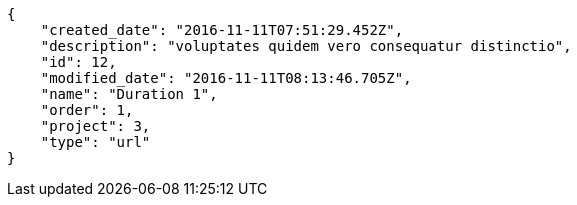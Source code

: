 [source,json]
----
{
    "created_date": "2016-11-11T07:51:29.452Z",
    "description": "voluptates quidem vero consequatur distinctio",
    "id": 12,
    "modified_date": "2016-11-11T08:13:46.705Z",
    "name": "Duration 1",
    "order": 1,
    "project": 3,
    "type": "url"
}
----
